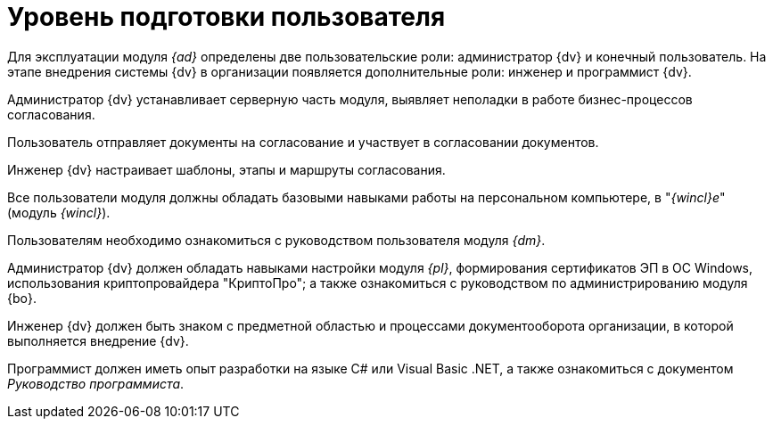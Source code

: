 = Уровень подготовки пользователя

Для эксплуатации модуля _{ad}_ определены две пользовательские роли: администратор {dv} и конечный пользователь. На этапе внедрения системы {dv} в организации появляется дополнительные роли: инженер и программист {dv}.

Администратор {dv} устанавливает серверную часть модуля, выявляет неполадки в работе бизнес-процессов согласования.

Пользователь отправляет документы на согласование и участвует в согласовании документов.

Инженер {dv} настраивает шаблоны, этапы и маршруты согласования.

Все пользователи модуля должны обладать базовыми навыками работы на персональном компьютере, в "_{wincl}е_" (модуль _{wincl}_).

Пользователям необходимо ознакомиться с руководством пользователя модуля _{dm}_.

Администратор {dv} должен обладать навыками настройки модуля _{pl}_, формирования сертификатов ЭП в ОС Windows, использования криптопровайдера "КриптоПро"; а также ознакомиться с руководством по администрированию модуля {bo}.

Инженер {dv} должен быть знаком с предметной областью и процессами документооборота организации, в которой выполняется внедрение {dv}.

Программист должен иметь опыт разработки на языке C# или Visual Basic .NET, а также ознакомиться с документом _Руководство программиста_.